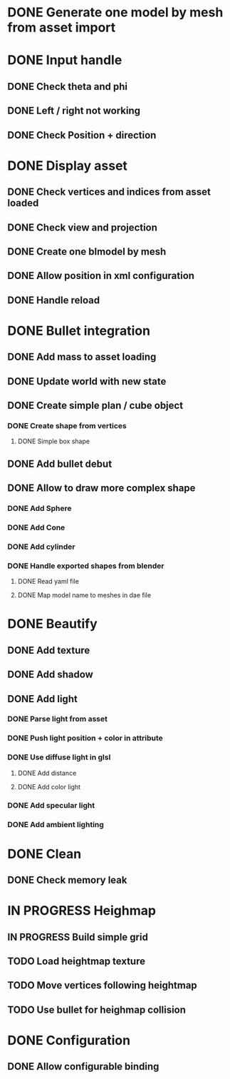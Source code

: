 * DONE Generate one model by mesh from asset import

* DONE Input handle
  
** DONE Check theta and phi

** DONE Left / right not working

** DONE Check Position + direction

* DONE Display asset

** DONE Check vertices and indices from asset loaded

** DONE Check view and projection

** DONE Create one blmodel by mesh
** DONE Allow position in xml configuration
** DONE Handle reload

* DONE Bullet integration
** DONE Add mass to asset loading
** DONE Update world with new state
** DONE Create simple plan / cube object
*** DONE Create shape from vertices
**** DONE Simple box shape
** DONE Add bullet debut
** DONE Allow to draw more complex shape
*** DONE Add Sphere
*** DONE Add Cone
*** DONE Add cylinder
*** DONE Handle exported shapes from blender
**** DONE Read yaml file
**** DONE Map model name to meshes in dae file
* DONE Beautify
** DONE Add texture
** DONE Add shadow
** DONE Add light 
*** DONE Parse light from asset
*** DONE Push light position + color in attribute
*** DONE Use diffuse light in glsl
**** DONE Add distance
**** DONE Add color light
*** DONE Add specular light
*** DONE Add ambient lighting
* DONE Clean
** DONE Check memory leak
* IN PROGRESS Heighmap
** IN PROGRESS Build simple grid
** TODO Load heightmap texture
** TODO Move vertices following heightmap
** TODO Use bullet for heighmap collision
* DONE Configuration
** DONE Allow configurable binding
